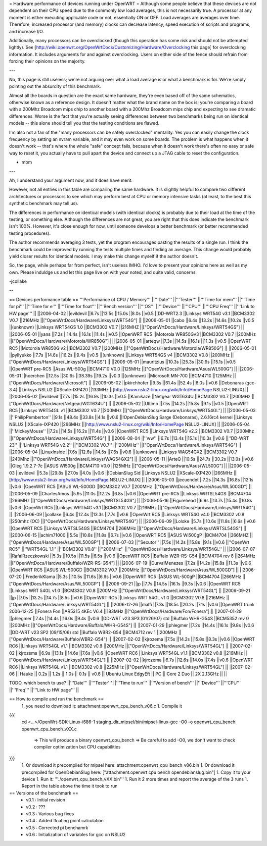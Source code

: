 = Hardware performance of devices running under OpenWRT =
Although some people believe that these devices are not dependent on their CPU speed due to the commonly low load averages, this is not necessarily true. A processor at any moment is either executing applicable code or not, essentially ON or OFF. Load averages are averages over time. Therefore, increased processor (and memory) clocks can decrease latency, speed execution of scripts and programs, and increase I/O.

Additionally, many processors can be overclocked (though this operation has some risk and should not be attempted lightly). See [http://wiki.openwrt.org/OpenWrtDocs/Customizing/Hardware/Overclocking this page] for overclocking information. It includes arguments for and against overclocking. Users on either side of the fence should refrain from forcing their opinions on the majority.

---

No, this page is still useless; we're not arguing over what a load average is or what a benchmark is for. We're simply pointing out the absurdity of this benchmark.

Almost all the boards in question are the exact same hardware, they're even based off of the same schematics, otherwise known as a reference design. It doesn't matter what the brand name on the box is; you're comparing a board with a 200Mhz Broadcom mips chip to another board with a 200Mhz Broadcom mips chip and expecting to see dramatic differences. Worse is the fact that you're actually seeing differences between two benchmarks being run on identical models -- this alone should tell you that the testing conditions are flawed.

I'm also not a fan of the "many processors can be safely overclocked" mentality. Yes you can easily change the clock frequency by setting an nvram variable, and it may even work on some boards. The problem is what happens when it doesn't work -- that's where the whole "safe" concept fails, because when it doesn't work there's often no easy or safe way to reset it, you actually have to pull apart the device and connect up a JTAG cable to reset the configuration.

- mbm

---

Ah, I understand your argument now, and it does have merit.

However, not all entries in this table are comparing the same hardware. It is slightly helpful to compare two different architectures or processors to see which may perform best at CPU or memory intensive tasks (at least, to the best this synthetic benchmark may tell us).

The differences in performance on identical models (with identical clocks) is probably due to their load at the time of the testing, or something else. Although the differences are not great, you are right that this does indicate the benchmark isn't 100%. However, it's close enough for now, until someone develops a better benchmark (or better recommended testing procedures).

The author recommends averaging 3 tests, yet the program encourages pasting the results of a single run. I think the benchmark could be improved by running the tests multiple times and finding an average. This change would probably yield closer results for identical models. I may make this change myself if the author doesn't.

So, the page, while perhaps far from perfect, isn't useless IMHO. I'd love to present your opinions here as well as my own. Please induldge us and let this page live on with your noted, and quite valid, concerns.

-jcollake

--

== Devices performance table ==
'''Performance of CPU / Memory'''
||'''Date''' ||'''Tester''' ||'''Time for mem''' ||'''Time for pi''' ||'''Time for e''' ||'''Time for float''' ||'''Bench version''' ||'''OS''' ||'''Device''' ||'''CPU''' ||'''CPU Freq''' ||'''Link to HW page''' ||
||2006-04-02 ||evildevil ||6.7s ||13.5s ||15.0s ||8.0s ||v0.5 ||DD-WRT2.3 ||Linksys WRT54G v3.1 ||BCM3302 V0.7 ||216MHz ||["OpenWrtDocs/Hardware/Linksys/WRT54G"] ||
||2006-05-01 ||cabo ||6.4s ||13.2s ||14.6s ||10.2s ||v0.5 ||(unknown) ||Linksys WRT54GS 1.0 ||BCM3302 V0.7 ||216MHZ ||["OpenWrtDocs/Hardware/Linksys/WRT54GS"] ||
||2006-05-01 ||yans ||7.2s ||14.4s ||16.1s ||11.4s ||v0.5 ||OpenWRT RC5 ||Motorola WR850Gv3 ||BCM3302 V0.7 ||200MHz ||["OpenWrtDocs/Hardware/Motorola/WR850G"] ||
||2006-05-01 ||arteqw ||7.3s ||14.5s ||16.1s ||11.3s ||v0.5 ||OpenWRT RC5 ||Motorola WR850G v2 ||BCM3302 V0.7 ||200MHz ||["OpenWrtDocs/Hardware/Motorola/WR850G"] ||
||2006-05-01 ||pyllyukko ||7.7s ||14.6s ||16.2s ||9.4s ||v0.5 ||(unknown) ||Linksys WRT54GS v4 ||BCM3302 V0.8 ||200MHz ||["OpenWrtDocs/Hardware/Linksys/WRT54GS"] ||
||2006-05-01 ||mauritzius ||10.3s ||25.3s ||30.9s ||15.1s ||v0.5 ||OpenWRT pre-RC5 ||Asus WL-500g ||BCM4710 V0.0 ||125MHz ||["OpenWrtDocs/Hardware/Asus/WL500G"] ||
||2006-05-01 ||hoerchen ||12.5s ||30.6s ||38.39s ||19.2s ||v0.3 ||(unknown) ||Microsoft MN-700 ||BCM4710 ||125MHz ||["OpenWrtDocs/Hardware/Microsoft"] ||
||2006-05-02 ||pkirchhofer ||9.3s ||61.4s ||52.4s ||8.0s ||v0.6 ||Debonaras (gcc-3.4) ||Linksys NSLU2 ||XScale-IXP420 ||133MHz ||[http://www.nslu2-linux.org/wiki/Info/HomePage NSLU2-LINUX] ||
||2006-05-02 ||evildevil ||7.7s ||15.2s ||16.9s ||10.3s ||v0.5 ||Kamikaze ||Netgear WGT634U ||BCM3302 V0.7 ||200MHz ||["OpenWrtDocs/Hardware/Netgear/WGT634U"] ||
||2006-05-02 ||Ultimo ||7.5s ||14.2s ||15.8s ||9.1s ||v0.5 ||OpenWRT RC5 ||Linksys WRT54GL v1 ||BCM3302 V0.7 ||200MHz ||["OpenWrtDocs/Hardware/Linksys/WRT54GL"] ||
||2006-05-03 ||''PhilipPemberton'' ||9.1s ||48.4s ||33.8s ||4.1s ||v0.6 ||!OpenDebianSlug Sarge (Debonaras), 2.6.16rc4 kernel ||Linksys NSLU2 ||XScale-IXP420 ||266MHz ||[http://www.nslu2-linux.org/wiki/Info/HomePage NSLU2-LINUX] ||
||2006-05-04 ||''MickeyMouse'' ||7.2s ||14.5s ||16.2s ||11.4s ||v0.6 ||OpenWRT RC5 ||Linksys WRT54G v2.2 ||BCM3302 V0.7 ||200Mhz ||["OpenWrtDocs/Hardware/Linksys/WRT54G"] ||
||2006-08-04 ||''ww'' ||6.7s ||13.4s ||15.1s ||10.3s ||v0.6 ||''DD-WRT 23'' ||''Linksys WRT54G v2.2'' ||''BCM3302 V0.7'' ||''200MHz'' ||["OpenWrtDocs/Hardware/Linksys/WRT54G"] ||
||2006-05-04 ||LinuxInside ||7.6s ||12.6s ||14.5s ||7.6s ||v0.6 ||(unknown) ||Linksys WAG54GX2 ||BCM3302 V0.7 ||240Mhz ||["OpenWrtDocs/Hardware/Linksys/WAG54GX2"] ||
||2006-05-11 ||ArteQ ||10.5s ||24.7s ||30.2s ||13.0s ||v0.6 ||Oleg 1.9.2.7-7c ||ASUS Wl500g ||BCM4710 V0.0 ||125MHz ||["OpenWrtDocs/Hardware/Asus/WL500G"] ||
||2006-05-03 ||evildevil ||5.3s ||29.8s ||27.0s ||4.0s ||v0.6 ||!DebianSlug Sid ||Linksys NSLU2 ||XScale-IXP420 ||266MHz ||[http://www.nslu2-linux.org/wiki/Info/HomePage NSLU2-LINUX] ||
||2006-05-03 ||jecuendet ||7.2s ||14.3s ||16.8s ||12.1s ||v0.6 ||OpenWRT RC5 ||ASUS WL-500GD ||BCM3302 V0.7 ||200MHz ||["OpenWrtDocs/Hardware/Asus/WL500GD"] ||
||2006-05-09 ||CharlesAmos ||5.9s ||11.0s ||12.2s ||6.8s ||v0.6 ||OpenWRT pre-RC5 ||Linksys WRTSL54GS ||BCM4704 ||266MHz ||["OpenWrtDocs/Hardware/Linksys/WRTSL54GS"] ||
||2006-05-16 ||Figurehead ||6.9s ||13.7s ||15.4s ||10.8s ||v0.6 ||OpenWrt RC5 ||Linksys WRT54G v3.1 ||BCM3302 V0.7 ||216MHz ||["OpenWrtDocs/Hardware/Linksys/WRT54G"] ||
||2006-06-09 ||jcollake ||6.4s ||12.4s ||13.3s ||7.7s ||v0.6 ||OpenWrt RC5 ||Linksys WRT54G v4.0 ||BCM3302 v0.8 ||250mhz (OC) ||["OpenWrtDocs/Hardware/Linksys/WRT54G"] ||
||2006-06-09 ||Loloke ||5.7s ||10.6s ||11.8s ||6.6s ||v0.6 ||OpenWRT RC5 ||Linksys WRTSL54GS ||BCM4704 ||266MHz ||["OpenWrtDocs/Hardware/Linksys/WRTSL54GS"] ||
||2000-06-15 ||achim71000 ||5.5s ||10.6s ||11.8s ||6.7s ||v0.6 ||OpenWRT RC5 ||ASUS Wl500gP ||BCM4704 ||266MHZ ||["OpenWrtDocs/Hardware/Asus/WL500GP"] ||
||2006-07-03 ||''Secutor'' ||7.5s ||14.2s ||15.8s ||9.1s ||v0.6 ||''OpenWrt RC5'' ||''WRT54GL 1.1'' ||''BCM3302 V0.8'' ||''200MHz'' ||''OpenWrtDocs/Hardware/Linksys/WRT54GL'' ||
||2006-07-07 ||RafalRzeczkowski ||5.3s ||10.5s ||11.5s ||6.5s ||v0.6 ||OpenWRT RC5 ||Buffalo WZR-RS-G54 ||BCM4704 rev 8 ||264MHz ||["OpenWrtDocs/Hardware/Buffalo/WZR-RS-G54"] ||
||2006-07-19 ||DurvalMenezes ||7.2s ||14.2s ||15.8s ||11.3s ||v0.6 ||OpenWRT RC5 ||ASUS WL-500GD ||BCM3302 V0.7 ||200MHz ||["OpenWrtDocs/Hardware/Asus/WL500GD"] ||
||2006-07-20 ||FrederikKlama ||5.3s ||10.5s ||11.6s ||6.6s ||v0.6 ||OpenWRT RC5 ||ASUS WL-500gP ||BCM4704 ||266MHz ||["OpenWrtDocs/Hardware/Asus/WL500GP"] ||
||2006-09-21 ||jp ||7.7s ||14.5s ||16.1s ||9.3s ||v0.6 ||OpenWRT RC5 ||Linksys WRT 54GL v1.0 ||BCM3302 V0.8 ||200MHz ||["OpenWrtDocs/Hardware/Linksys/WRT54GL"] ||
||2006-09-21 ||jp ||7.0s ||13.2s ||14.7s ||8.5s ||v0.6 ||OpenWRT RC5 ||Linksys WRT 54GL v1.0 ||BCM3302 V0.8 ||216MHz ||["OpenWrtDocs/Hardware/Linksys/WRT54GL"] ||
||2006-12-26 ||malfi ||7.3s ||18.5s ||20.2s ||7.1s ||v0.6 ||OpenWRT trunk 2006-12-25 ||Fonera Fon ||AR5315 4KEc V6.4 ||183MHz ||["OpenWrtDocs/Hardware/Fon/Fonera"] ||
||2007-01-29 ||phlegmer ||7.4s ||14.4s ||16.0s ||9.4s ||v0.6 ||DD-WRT v23 SP3 (01/26/07) std ||Buffalo WHR-G54S ||BCM5352 rev 0 ||200MHz ||["OpenWrtDocs/Hardware/Buffalo/WHR-G54S"] ||
||2007-01-29 ||phlegmer ||7.2s ||14.4s ||16.1s ||9.8s ||v0.6 ||DD-WRT v23 SP2 (09/15/06) std ||Buffalo WBR2-G54 ||BCM4712 rev 1 ||200MHz ||["OpenWrtDocs/Hardware/Buffalo/WBR2-G54"] ||
||2007-02-02 ||kjrozema ||7.5s ||14.2s ||15.8s ||8.3s ||v0.6 ||OpenWRT RC6 ||Linksys WRT54GL v1.1 ||BCM3302 v0.8 ||200MHz ||["OpenWrtDocs/Hardware/Linksys/WRT54GL"] ||
||2007-02-02 ||kjrozema ||6.9s ||13.1s ||14.6s ||7.6s ||v0.6 ||OpenWRT RC6 ||Linksys WRT54GL v1.1 ||BCM3302 v0.8 ||216MHz ||["OpenWrtDocs/Hardware/Linksys/WRT54GL"] ||
||2007-02-02 ||kjrozema ||6.7s ||12.6s ||14.0s ||7.4s ||v0.6 ||OpenWRT RC6 ||Linksys WRT54GL v1.1 ||BCM3302 v0.8 ||225MHz ||["OpenWrtDocs/Hardware/Linksys/WRT54GL"] ||
||2007-02-06 || Hauke || 0.2s || 1.2s || 1.0s || 0.1s || v0.6 || Ubuntu Linux EdgyEft || PC ||  Core 2 Duo || 2X 2,13GHz || ||

TODO, which bench to use?
||'''Date''' ||'''Tester''' ||'''Time to run''' ||'''Version of bench''' ||'''Device''' ||'''CPU''' ||'''Freq''' ||'''Link to HW page''' ||


== How to compile and run the benchmark ==
 1. you need to download it: attachment:openwrt_cpu_bench_v06.c
 1. Compile it
{{{
    cd <...>/OpenWrt-SDK-Linux-i686-1
    staging_dir_mipsel/bin/mipsel-linux-gcc -O0 -o openwrt_cpu_bench openwrt_cpu_bench_vXX.c
       => This will produce a binary openwrt_cpu_bench
       => Be careful to add -O0, we don't want to check compiler optimization but CPU capabilities
}}}
 1. Or download it precompiled for mipsel here: attachment:openwrt_cpu_bench_v06.bin
 1. Or download it precompiled for OpenDebianSlug here: ["attachment:openwrt cpu bench opendebianslug.bin"]
 1. Copy it to your device
 1. Run it: '''./openwrt_cpu_bench_vXX.bin'''
 1. Run it 2 more times and report the average of the 3 runs
 1. Report in the table above the time it took to run
== Versions of the benchmark ==
 * v0.1 : Initial revision
 * v0.2 : ???
 * v0.3 : Various bug fixes
 * v0.4 : Added floating point calculation
 * v0.5 : Corrected pi benchamrk
 * v0.6 : Initialization of variables for gcc on NSLU2
